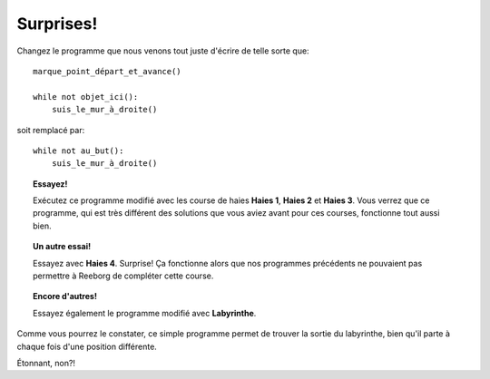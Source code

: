 Surprises!
==========

Changez le programme que nous venons tout juste d'écrire de telle sorte
que::

    marque_point_départ_et_avance()

    while not objet_ici():
        suis_le_mur_à_droite()

soit remplacé par::

    while not au_but():
        suis_le_mur_à_droite()

.. topic:: Essayez!

    Exécutez ce programme modifié avec les course de haies **Haies 1**,
    **Haies 2** et **Haies 3**. Vous verrez que ce programme, qui est très différent
    des solutions que vous aviez avant pour ces courses, fonctionne tout
    aussi bien.

.. topic:: Un autre essai!

    Essayez avec **Haies 4**. Surprise! Ça fonctionne alors que nos programmes
    précédents ne pouvaient pas permettre à Reeborg de compléter cette
    course.

.. topic:: Encore d'autres!

    Essayez également le programme modifié avec **Labyrinthe**. 

Comme vous pourrez le constater, ce simple programme permet de trouver
la sortie du labyrinthe, bien qu'il parte à chaque fois d'une position 
différente.

Étonnant, non?!
